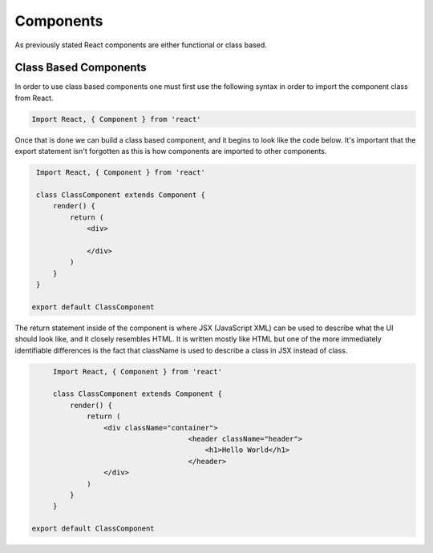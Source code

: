 Components
==========

As previously stated React components are either functional or class based.

Class Based Components
----------------------

In order to use class based components one must first use the following syntax in order to import the component class
from React.

.. code-block:: javascript

    Import React, { Component } from 'react'


Once that is done we can build a class based component, and it begins to look like the code below. It's important that the
export statement isn't forgotten as this is how components are imported to other components.


.. code-block:: javascript

    Import React, { Component } from 'react'

    class ClassComponent extends Component {
        render() {
            return (
                <div>

                </div>
            )
        }
    }

   export default ClassComponent

The return statement inside of the component is where JSX (JavaScript XML) can be used to describe what the UI should
look like, and it closely resembles HTML. It is written mostly like HTML but one of the more immediately identifiable
differences is the fact that className is used to describe a class in JSX instead of class.

.. code-block:: javascript

        Import React, { Component } from 'react'

        class ClassComponent extends Component {
            render() {
                return (
                    <div className="container">
				        <header className="header">
				            <h1>Hello World</h1>
				        </header>
                    </div>
                )
            }
        }

   export default ClassComponent
